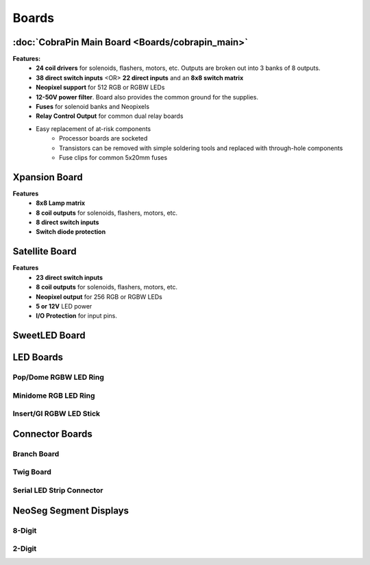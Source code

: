 *****
Boards
*****

:doc:`CobraPin Main Board <Boards/cobrapin_main>`
=====

.. image:: images/CobraPinV1_02_isoSmall.JPG
  :width: 80%

**Features:**
    * **24 coil drivers** for solenoids, flashers, motors, etc. Outputs are broken out into 3 banks of 8 outputs.
    * **38 direct switch inputs** <OR> **22 direct inputs** and an **8x8 switch matrix**
    * **Neopixel support** for 512 RGB or RGBW LEDs
    * **12-50V power filter**. Board also provides the common ground for the supplies.
    * **Fuses** for solenoid banks and Neopixels
    * **Relay Control Output** for common dual relay boards
    * Easy replacement of at-risk components
        * Processor boards are socketed
        * Transistors can be removed with simple soldering tools and replaced with through-hole components
        * Fuse clips for common 5x20mm fuses

Xpansion Board
=====
**Features**
    * **8x8 Lamp matrix**
    * **8 coil outputs** for solenoids, flashers, motors, etc.
    * **8 direct switch inputs**
    * **Switch diode protection**

Satellite Board
=====
.. image:: images/IMG_0395.JPG
  :width: 80%

**Features**
    * **23 direct switch inputs**
    * **8 coil outputs** for solenoids, flashers, motors, etc.
    * **Neopixel output** for 256 RGB or RGBW LEDs
    * **5 or 12V** LED power
    * **I/O Protection** for input pins.

SweetLED Board
=====



LED Boards
=====
Pop/Dome RGBW LED Ring
-----

Minidome RGB LED Ring
-----

Insert/GI RGBW LED Stick
-----

Connector Boards
=====
Branch Board
-----

Twig Board
-----

Serial LED Strip Connector
-----

NeoSeg Segment Displays
=====
8-Digit
-----
.. image:: images/NeoSeg14_v0_2_top_small.JPG
  :width: 80%

2-Digit
-----
.. image:: images/IMG_0390.JPG
  :width: 80%